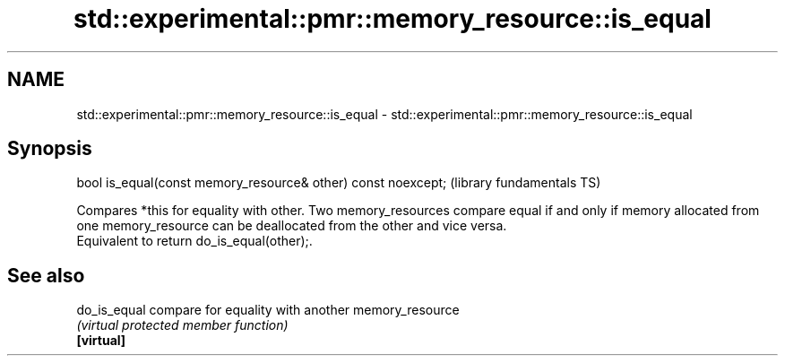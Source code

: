 .TH std::experimental::pmr::memory_resource::is_equal 3 "2020.03.24" "http://cppreference.com" "C++ Standard Libary"
.SH NAME
std::experimental::pmr::memory_resource::is_equal \- std::experimental::pmr::memory_resource::is_equal

.SH Synopsis

  bool is_equal(const memory_resource& other) const noexcept;  (library fundamentals TS)

  Compares *this for equality with other. Two memory_resources compare equal if and only if memory allocated from one memory_resource can be deallocated from the other and vice versa.
  Equivalent to return do_is_equal(other);.

.SH See also



  do_is_equal compare for equality with another memory_resource
              \fI(virtual protected member function)\fP
  \fB[virtual]\fP




